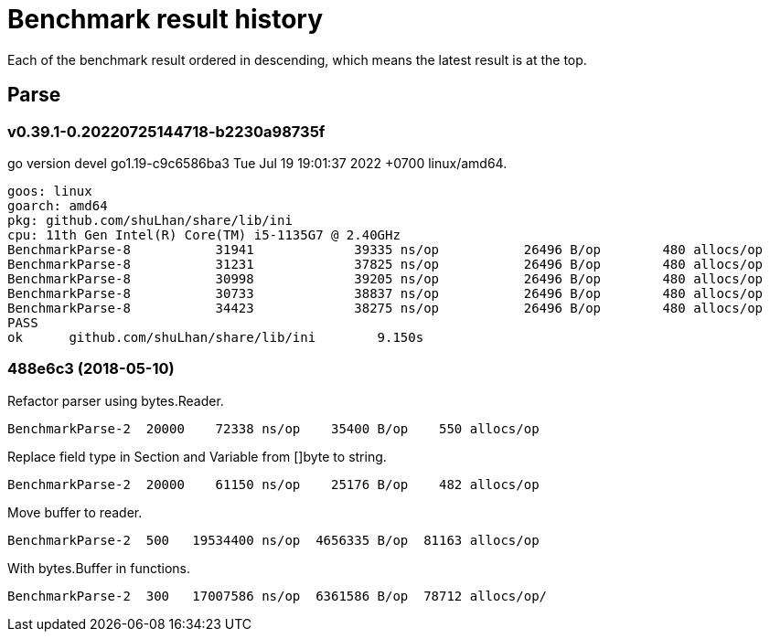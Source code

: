 // Copyright 2022, Shulhan <ms@kilabit.info>. All rights reserved.
// Use of this source code is governed by a BSD-style
// license that can be found in the LICENSE file.
=  Benchmark result history

Each of the benchmark result ordered in descending, which means the latest
result is at the top.

==  Parse

=== v0.39.1-0.20220725144718-b2230a98735f

go version devel go1.19-c9c6586ba3 Tue Jul 19 19:01:37 2022 +0700 linux/amd64.

----
goos: linux
goarch: amd64
pkg: github.com/shuLhan/share/lib/ini
cpu: 11th Gen Intel(R) Core(TM) i5-1135G7 @ 2.40GHz
BenchmarkParse-8           31941             39335 ns/op           26496 B/op        480 allocs/op
BenchmarkParse-8           31231             37825 ns/op           26496 B/op        480 allocs/op
BenchmarkParse-8           30998             39205 ns/op           26496 B/op        480 allocs/op
BenchmarkParse-8           30733             38837 ns/op           26496 B/op        480 allocs/op
BenchmarkParse-8           34423             38275 ns/op           26496 B/op        480 allocs/op
PASS
ok      github.com/shuLhan/share/lib/ini        9.150s
----

=== 488e6c3 (2018-05-10)

Refactor parser using bytes.Reader.

----
BenchmarkParse-2  20000    72338 ns/op    35400 B/op    550 allocs/op
----

Replace field type in Section and Variable from []byte to string.

----
BenchmarkParse-2  20000    61150 ns/op    25176 B/op    482 allocs/op
----

Move buffer to reader.

----
BenchmarkParse-2  500   19534400 ns/op  4656335 B/op  81163 allocs/op
----

With bytes.Buffer in functions.

----
BenchmarkParse-2  300   17007586 ns/op  6361586 B/op  78712 allocs/op/
----
